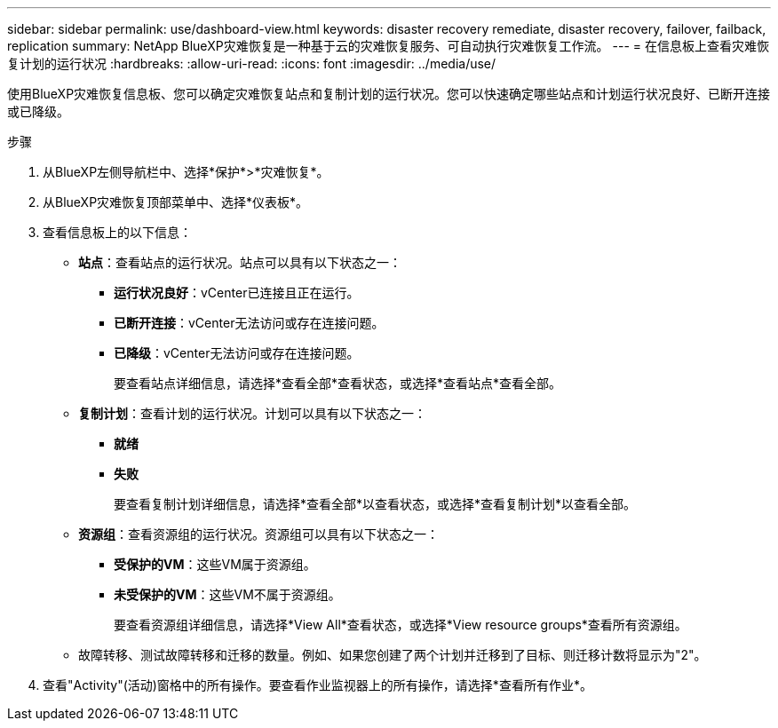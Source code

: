 ---
sidebar: sidebar 
permalink: use/dashboard-view.html 
keywords: disaster recovery remediate, disaster recovery, failover, failback, replication 
summary: NetApp BlueXP灾难恢复是一种基于云的灾难恢复服务、可自动执行灾难恢复工作流。 
---
= 在信息板上查看灾难恢复计划的运行状况
:hardbreaks:
:allow-uri-read: 
:icons: font
:imagesdir: ../media/use/


[role="lead"]
使用BlueXP灾难恢复信息板、您可以确定灾难恢复站点和复制计划的运行状况。您可以快速确定哪些站点和计划运行状况良好、已断开连接或已降级。

.步骤
. 从BlueXP左侧导航栏中、选择*保护*>*灾难恢复*。
. 从BlueXP灾难恢复顶部菜单中、选择*仪表板*。
. 查看信息板上的以下信息：
+
** *站点*：查看站点的运行状况。站点可以具有以下状态之一：
+
*** *运行状况良好*：vCenter已连接且正在运行。
*** *已断开连接*：vCenter无法访问或存在连接问题。
*** *已降级*：vCenter无法访问或存在连接问题。
+
要查看站点详细信息，请选择*查看全部*查看状态，或选择*查看站点*查看全部。



** *复制计划*：查看计划的运行状况。计划可以具有以下状态之一：
+
*** *就绪*
*** *失败*
+
要查看复制计划详细信息，请选择*查看全部*以查看状态，或选择*查看复制计划*以查看全部。



** *资源组*：查看资源组的运行状况。资源组可以具有以下状态之一：
+
*** *受保护的VM*：这些VM属于资源组。
*** *未受保护的VM*：这些VM不属于资源组。
+
要查看资源组详细信息，请选择*View All*查看状态，或选择*View resource groups*查看所有资源组。



** 故障转移、测试故障转移和迁移的数量。例如、如果您创建了两个计划并迁移到了目标、则迁移计数将显示为"2"。


. 查看"Activity"(活动)窗格中的所有操作。要查看作业监视器上的所有操作，请选择*查看所有作业*。

